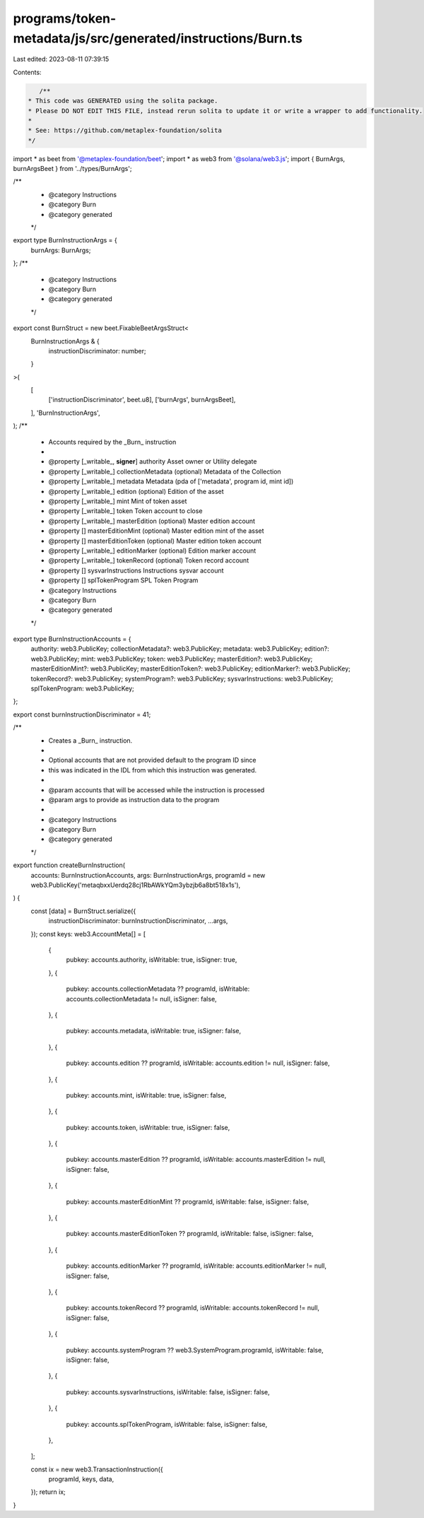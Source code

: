 programs/token-metadata/js/src/generated/instructions/Burn.ts
=============================================================

Last edited: 2023-08-11 07:39:15

Contents:

.. code-block:: ts

    /**
 * This code was GENERATED using the solita package.
 * Please DO NOT EDIT THIS FILE, instead rerun solita to update it or write a wrapper to add functionality.
 *
 * See: https://github.com/metaplex-foundation/solita
 */

import * as beet from '@metaplex-foundation/beet';
import * as web3 from '@solana/web3.js';
import { BurnArgs, burnArgsBeet } from '../types/BurnArgs';

/**
 * @category Instructions
 * @category Burn
 * @category generated
 */
export type BurnInstructionArgs = {
  burnArgs: BurnArgs;
};
/**
 * @category Instructions
 * @category Burn
 * @category generated
 */
export const BurnStruct = new beet.FixableBeetArgsStruct<
  BurnInstructionArgs & {
    instructionDiscriminator: number;
  }
>(
  [
    ['instructionDiscriminator', beet.u8],
    ['burnArgs', burnArgsBeet],
  ],
  'BurnInstructionArgs',
);
/**
 * Accounts required by the _Burn_ instruction
 *
 * @property [_writable_, **signer**] authority Asset owner or Utility delegate
 * @property [_writable_] collectionMetadata (optional) Metadata of the Collection
 * @property [_writable_] metadata Metadata (pda of ['metadata', program id, mint id])
 * @property [_writable_] edition (optional) Edition of the asset
 * @property [_writable_] mint Mint of token asset
 * @property [_writable_] token Token account to close
 * @property [_writable_] masterEdition (optional) Master edition account
 * @property [] masterEditionMint (optional) Master edition mint of the asset
 * @property [] masterEditionToken (optional) Master edition token account
 * @property [_writable_] editionMarker (optional) Edition marker account
 * @property [_writable_] tokenRecord (optional) Token record account
 * @property [] sysvarInstructions Instructions sysvar account
 * @property [] splTokenProgram SPL Token Program
 * @category Instructions
 * @category Burn
 * @category generated
 */
export type BurnInstructionAccounts = {
  authority: web3.PublicKey;
  collectionMetadata?: web3.PublicKey;
  metadata: web3.PublicKey;
  edition?: web3.PublicKey;
  mint: web3.PublicKey;
  token: web3.PublicKey;
  masterEdition?: web3.PublicKey;
  masterEditionMint?: web3.PublicKey;
  masterEditionToken?: web3.PublicKey;
  editionMarker?: web3.PublicKey;
  tokenRecord?: web3.PublicKey;
  systemProgram?: web3.PublicKey;
  sysvarInstructions: web3.PublicKey;
  splTokenProgram: web3.PublicKey;
};

export const burnInstructionDiscriminator = 41;

/**
 * Creates a _Burn_ instruction.
 *
 * Optional accounts that are not provided default to the program ID since
 * this was indicated in the IDL from which this instruction was generated.
 *
 * @param accounts that will be accessed while the instruction is processed
 * @param args to provide as instruction data to the program
 *
 * @category Instructions
 * @category Burn
 * @category generated
 */
export function createBurnInstruction(
  accounts: BurnInstructionAccounts,
  args: BurnInstructionArgs,
  programId = new web3.PublicKey('metaqbxxUerdq28cj1RbAWkYQm3ybzjb6a8bt518x1s'),
) {
  const [data] = BurnStruct.serialize({
    instructionDiscriminator: burnInstructionDiscriminator,
    ...args,
  });
  const keys: web3.AccountMeta[] = [
    {
      pubkey: accounts.authority,
      isWritable: true,
      isSigner: true,
    },
    {
      pubkey: accounts.collectionMetadata ?? programId,
      isWritable: accounts.collectionMetadata != null,
      isSigner: false,
    },
    {
      pubkey: accounts.metadata,
      isWritable: true,
      isSigner: false,
    },
    {
      pubkey: accounts.edition ?? programId,
      isWritable: accounts.edition != null,
      isSigner: false,
    },
    {
      pubkey: accounts.mint,
      isWritable: true,
      isSigner: false,
    },
    {
      pubkey: accounts.token,
      isWritable: true,
      isSigner: false,
    },
    {
      pubkey: accounts.masterEdition ?? programId,
      isWritable: accounts.masterEdition != null,
      isSigner: false,
    },
    {
      pubkey: accounts.masterEditionMint ?? programId,
      isWritable: false,
      isSigner: false,
    },
    {
      pubkey: accounts.masterEditionToken ?? programId,
      isWritable: false,
      isSigner: false,
    },
    {
      pubkey: accounts.editionMarker ?? programId,
      isWritable: accounts.editionMarker != null,
      isSigner: false,
    },
    {
      pubkey: accounts.tokenRecord ?? programId,
      isWritable: accounts.tokenRecord != null,
      isSigner: false,
    },
    {
      pubkey: accounts.systemProgram ?? web3.SystemProgram.programId,
      isWritable: false,
      isSigner: false,
    },
    {
      pubkey: accounts.sysvarInstructions,
      isWritable: false,
      isSigner: false,
    },
    {
      pubkey: accounts.splTokenProgram,
      isWritable: false,
      isSigner: false,
    },
  ];

  const ix = new web3.TransactionInstruction({
    programId,
    keys,
    data,
  });
  return ix;
}


